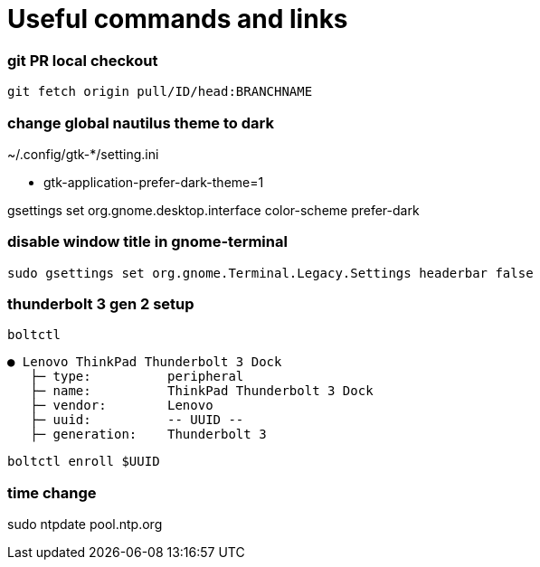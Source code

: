 
= Useful commands and links

=== git PR local checkout +
`git fetch origin pull/ID/head:BRANCHNAME`

=== change global nautilus theme to dark
~/.config/gtk-*/setting.ini

- gtk-application-prefer-dark-theme=1

gsettings set org.gnome.desktop.interface color-scheme prefer-dark

=== disable window title in gnome-terminal
`sudo gsettings set org.gnome.Terminal.Legacy.Settings headerbar false`

=== thunderbolt 3 gen 2 setup
`boltctl`
```
● Lenovo ThinkPad Thunderbolt 3 Dock
   ├─ type:          peripheral
   ├─ name:          ThinkPad Thunderbolt 3 Dock
   ├─ vendor:        Lenovo
   ├─ uuid:          -- UUID --
   ├─ generation:    Thunderbolt 3
```

`boltctl enroll $UUID`

=== time change
sudo ntpdate pool.ntp.org
